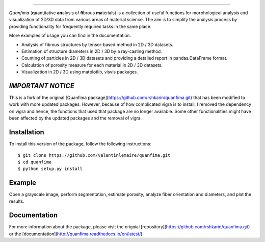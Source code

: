 .. image:: docs/source/_static/logo.png
    :align: left
    
-----------

.. image:: https://travis-ci.org/rshkarin/quanfima.svg?branch=master 
    :target: https://travis-ci.org/rshkarin/quanfima 
    
.. image:: https://readthedocs.org/projects/quanfima/badge/?version=latest 
    :target: http://quanfima.readthedocs.io/en/latest/?badge=latest 
    :alt: Documentation Status
    
.. image:: https://zenodo.org/badge/127795855.svg
   :target: https://zenodo.org/badge/latestdoi/127795855


*Quanfima* (**qu**\ antitative **an**\ alysis of **fi**\ brous **ma**\ terials)
is a collection of useful functions for morphological analysis and visualization
of 2D/3D data from various areas of material science. The aim is to simplify
the analysis process by providing functionality for frequently required tasks
in the same place.

More examples of usage you can find in the documentation.

- Analysis of fibrous structures by tensor-based method in 2D / 3D datasets.
- Estimation of structure diameters in 2D / 3D by a ray-casting method.
- Counting of particles in 2D / 3D datasets and providing a detailed report in
  pandas.DataFrame format.
- Calculation of porosity measure for each material in 2D / 3D datasets.
- Visualization in 2D / 3D using matplotlib, visvis packages.



*IMPORTANT NOTICE*
------------------

This is a fork of the original [Quanfima package](https://github.com/rshkarin/quanfima.git) that has been modified to work with more updated packages. However, because of how complicated vigra is to install, I removed the dependency on vigra and hence, the functions that used that package are no longer available. Some other functionalities might have been affected by the updated packages and the removal of vigra. 

Installation
------------

To install this version of the package, follow the following instructions::

    $ git clone https://github.com/valentinlemaire/quanfima.git
    $ cd quanfima
    $ python setup.py install

Example 
-------

Open a grayscale image, perform segmentation, estimate porosity, analyze fiber
orientation and diameters, and plot the results.

.. code-block:: python
    import numpy as np
    from skimage import io, filters
    from quanfima import morphology as mrph
    from quanfima import visualization as vis
    from quanfima import utils

    img = io.imread('./data/polymer_slice.tif')

    th_val = filters.threshold_otsu(img)
    img_seg = (img > th_val).astype(np.uint8)

    # estimate porosity
    pr = mrph.calc_porosity(img_seg)
    for k,v in pr.items():
    print('Porosity ({}): {}'.format(k, v))

    # prepare data and analyze fibers
    data, skeleton, skeleton_thick = utils.prepare_data(img_seg)
    cskel, fskel, omap, dmap, ovals, dvals = \
                        mrph.estimate_fiber_properties(data, skeleton)

    # plot results
    vis.plot_orientation_map(omap, fskel, min_label=u'0°', max_label=u'180°',
                            figsize=(10,10),
                            name='2d_polymer')
    vis.plot_diameter_map(dmap, cskel, figsize=(10,10), cmap='gist_rainbow',
                        name='2d_polymer')
.. code-block:: python

Documentation 
-------------

For more information about the package, please visit the orignial [repository](https://github.com/rshkarin/quanfima.git) or the [documentation](http://quanfima.readthedocs.io/en/latest/).

